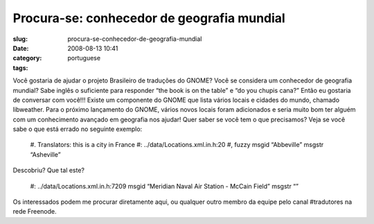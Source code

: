 Procura-se: conhecedor de geografia mundial
###########################################
:slug: procura-se-conhecedor-de-geografia-mundial
:date: 2008-08-13 10:41
:category:
:tags: portuguese

Você gostaria de ajudar o projeto Brasileiro de traduções do GNOME?
Você se considera um conhecedor de geografia mundial? Sabe inglês o
suficiente para responder “the book is on the table” e “do you
chupis cana?” Então eu gostaria de conversar com você!!! Existe um
componente do GNOME que lista vários locais e cidades do mundo,
chamado libweather. Para o próximo lançamento do GNOME, vários novos
locais foram adicionados e seria muito bom ter alguém com um
conhecimento avançado em geografia nos ajudar! Quer saber se você
tem o que precisamos? Veja se você sabe o que está errado no
seguinte exemplo:

    #. Translators: this is a city in France #:
    ../data/Locations.xml.in.h:20 #, fuzzy msgid “Abbeville” msgstr
    “Asheville”

Descobriu? Que tal este?

    #: ../data/Locations.xml.in.h:7209 msgid “Meridian Naval Air
    Station - McCain Field” msgstr “”

Os interessados podem me procurar diretamente aqui, ou qualquer
outro membro da equipe pelo canal #tradutores na rede Freenode.
